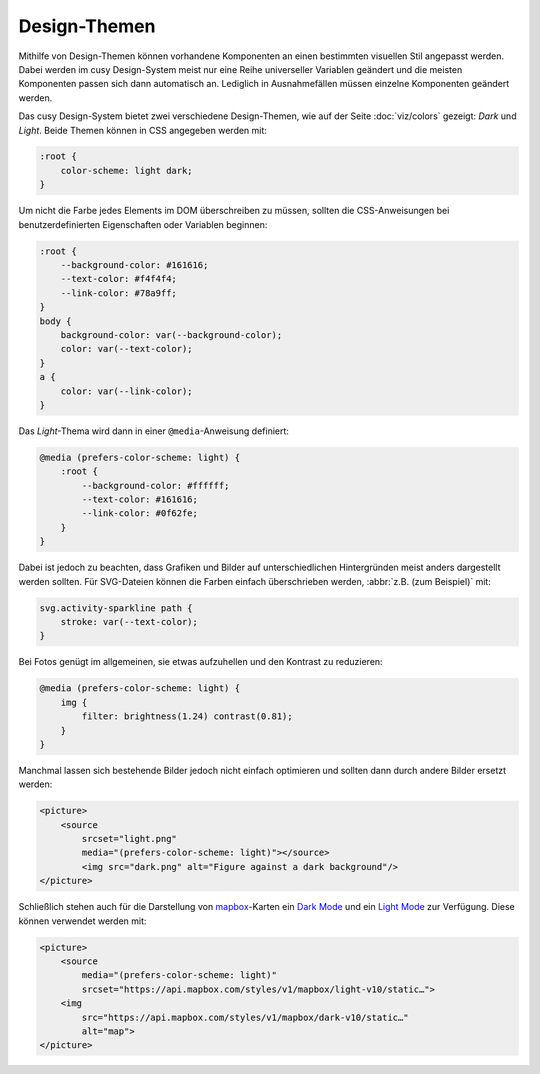 Design-Themen
=============

Mithilfe von Design-Themen können vorhandene Komponenten an einen bestimmten
visuellen Stil angepasst werden. Dabei werden im cusy Design-System meist nur
eine Reihe universeller Variablen geändert und die meisten Komponenten passen
sich dann automatisch an. Lediglich in Ausnahmefällen müssen einzelne
Komponenten geändert werden.

Das cusy Design-System bietet zwei verschiedene Design-Themen, wie auf der Seite
:doc:`viz/colors` gezeigt: *Dark* und *Light*. Beide Themen können in CSS
angegeben werden mit:

.. code-block:: css

    :root {
        color-scheme: light dark;
    }

Um nicht die Farbe jedes Elements im DOM überschreiben zu müssen, sollten die
CSS-Anweisungen bei benutzerdefinierten Eigenschaften oder Variablen beginnen:

.. code-block:: css

    :root {
        --background-color: #161616;
        --text-color: #f4f4f4;
        --link-color: #78a9ff;
    }
    body {
        background-color: var(--background-color);
        color: var(--text-color);
    }
    a {
        color: var(--link-color);
    }

Das *Light*-Thema wird dann in einer ``@media``-Anweisung definiert:

.. code-block:: css

    @media (prefers-color-scheme: light) {
        :root {
            --background-color: #ffffff;
            --text-color: #161616;
            --link-color: #0f62fe;
        }
    }

Dabei ist jedoch zu beachten, dass Grafiken und Bilder auf unterschiedlichen
Hintergründen meist anders dargestellt werden sollten. Für SVG-Dateien können
die Farben einfach überschrieben werden, :abbr:`z.B. (zum Beispiel)` mit:

.. code-block:: css

    svg.activity-sparkline path {
        stroke: var(--text-color);
    }

Bei Fotos genügt im allgemeinen, sie etwas aufzuhellen und den Kontrast zu
reduzieren:

.. code-block:: css

    @media (prefers-color-scheme: light) {
        img {
            filter: brightness(1.24) contrast(0.81);
        }
    }

Manchmal lassen sich bestehende Bilder jedoch nicht einfach optimieren und
sollten dann durch andere Bilder ersetzt werden:

.. code-block:: html

    <picture>
        <source
            srcset="light.png"
            media="(prefers-color-scheme: light)"></source>
            <img src="dark.png" alt="Figure against a dark background"/>
    </picture>

Schließlich stehen auch für die Darstellung von `mapbox
<https://www.mapbox.com/maps/>`_-Karten ein `Dark Mode
<https://www.mapbox.com/maps/dark>`_ und ein `Light Mode
<https://www.mapbox.com/maps/light>`_ zur Verfügung. Diese können  verwendet
werden mit:

.. code-block:: html

    <picture>
        <source
            media="(prefers-color-scheme: light)"
            srcset="https://api.mapbox.com/styles/v1/mapbox/light-v10/static…">
        <img
            src="https://api.mapbox.com/styles/v1/mapbox/dark-v10/static…"
            alt="map">
    </picture>

.. figure:: light-mode.png
   :alt: mapbox-Karte im Light-Mode

.. figure:: dark-mode.png
   :alt: mapbox-Karte im Dark-Mode

.. seealso::

    * `Mozilla web docs: Using CSS custom properties (variables)
      <https://developer.mozilla.org/en-US/docs/Web/CSS/Using_CSS_custom_properties>`_
    * `Mozilla web docs: prefers-color-scheme
      <https://developer.mozilla.org/en-US/docs/Web/CSS/@media/prefers-color-scheme>`_
    * `Material System: Dark theme
      <https://material.io/design/color/dark-theme.html>`_
